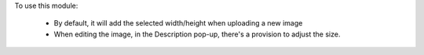 To use this module:

  * By default, it will add the selected width/height when uploading a new image
  * When editing the image, in the Description pop-up, there's a provision to
    adjust the size.
